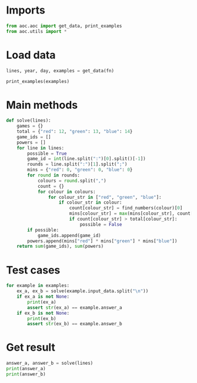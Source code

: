 # -*- org-confirm-babel-evaluate: nil; -*-
#+STARTUP: showeverything

* Imports
#+begin_src jupyter-python :results none
  from aoc.aoc import get_data, print_examples
  from aoc.utils import *
#+end_src
* Load data
#+begin_src jupyter-python :var fn=(buffer-file-name) :results none
  lines, year, day, examples = get_data(fn)
#+end_src

#+begin_src jupyter-python
  print_examples(examples)
#+end_src

#+RESULTS:
: ------------------------------- Example data 1/1 -------------------------------
: Game 1: 3 blue, 4 red; 1 red, 2 green, 6 blue; 2 green
: Game 2: 1 blue, 2 green; 3 green, 4 blue, 1 red; 1 green, 1 blue
: Game 3: 8 green, 6 blue, 20 red; 5 blue, 4 red, 13 green; 5 green, 1 red
: Game 4: 1 green, 3 red, 6 blue; 3 green, 6 red; 3 green, 15 blue, 14 red
: Game 5: 6 red, 1 blue, 3 green; 2 blue, 1 red, 2 green
: --------------------------------------------------------------------------------
: answer_a: 8
: answer_b: 2286

* Main methods
#+begin_src jupyter-python :results none
  def solve(lines):
      games = {}
      total = {"red": 12, "green": 13, "blue": 14}
      game_ids = []
      powers = []
      for line in lines:
          possible = True
          game_id = int(line.split(":")[0].split()[-1])
          rounds = line.split(":")[1].split(";")
          mins = {"red": 0, "green": 0, "blue": 0}
          for round in rounds:
              colours = round.split(",")
              count = {}
              for colour in colours:
                  for colour_str in ["red", "green", "blue"]:
                      if colour_str in colour:
                          count[colour_str] = find_numbers(colour)[0]
                          mins[colour_str] = max(mins[colour_str], count[colour_str])
                          if count[colour_str] > total[colour_str]:
                              possible = False
          if possible:
              game_ids.append(game_id)
          powers.append(mins["red"] * mins["green"] * mins["blue"])
      return sum(game_ids), sum(powers)
#+end_src
* Test cases
#+begin_src jupyter-python
  for example in examples:
      ex_a, ex_b = solve(example.input_data.split("\n"))
      if ex_a is not None:
          print(ex_a)
          assert str(ex_a) == example.answer_a
      if ex_b is not None:
          print(ex_b)
          assert str(ex_b) == example.answer_b
#+end_src

#+RESULTS:
: 8
: 2286

* Get result
#+begin_src jupyter-python
  answer_a, answer_b = solve(lines)
  print(answer_a)
  print(answer_b)
#+end_src

#+RESULTS:
: 2285
: 77021
